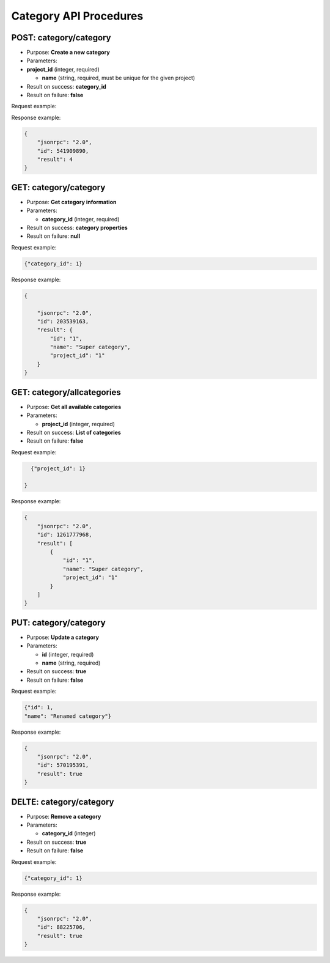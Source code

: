 Category API Procedures
=======================

POST: category/category
--------------

-  Purpose: **Create a new category**
-  Parameters:
-  **project_id** (integer, required)

   -  **name** (string, required, must be unique for the given project)

-  Result on success: **category_id**
-  Result on failure: **false**

Request example:

.. code:: json
         {
           "name": "Super category",
         }

Response example:

.. code:: json

    {
        "jsonrpc": "2.0",
        "id": 541909890,
        "result": 4
    }

GET: category/category
-----------

-  Purpose: **Get category information**
-  Parameters:

   -  **category_id** (integer, required)

-  Result on success: **category properties**
-  Result on failure: **null**

Request example:

.. code:: json
           
          {"category_id": 1}
    

Response example:

.. code:: json

    {

        "jsonrpc": "2.0",
        "id": 203539163,
        "result": {
            "id": "1",
            "name": "Super category",
            "project_id": "1"
        }
    }

GET: category/allcategories
----------------

-  Purpose: **Get all available categories**
-  Parameters:

   -  **project_id** (integer, required)

-  Result on success: **List of categories**
-  Result on failure: **false**

Request example:

.. code:: json
 
      {"project_id": 1}
        
    }

Response example:

.. code:: json

    {
        "jsonrpc": "2.0",
        "id": 1261777968,
        "result": [
            {
                "id": "1",
                "name": "Super category",
                "project_id": "1"
            }
        ]
    }

PUT: category/category
--------------

-  Purpose: **Update a category**
-  Parameters:

   -  **id** (integer, required)
   -  **name** (string, required)

-  Result on success: **true**
-  Result on failure: **false**

Request example:

.. code:: json

            {"id": 1,
            "name": "Renamed category"}

Response example:

.. code:: json

    {
        "jsonrpc": "2.0",
        "id": 570195391,
        "result": true
    }

DELTE: category/category
--------------

-  Purpose: **Remove a category**
-  Parameters:

   -  **category_id** (integer)

-  Result on success: **true**
-  Result on failure: **false**

Request example:

.. code:: json

  {"category_id": 1}
    

Response example:

.. code:: json

    {
        "jsonrpc": "2.0",
        "id": 88225706,
        "result": true
    }
